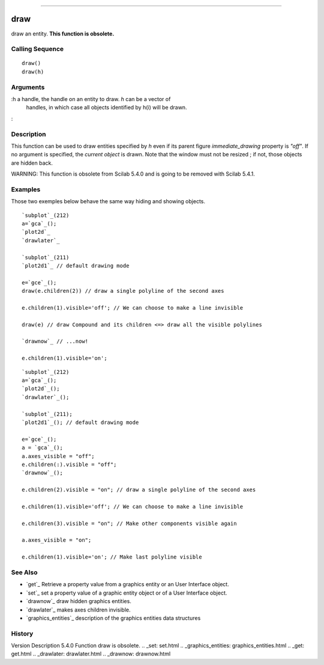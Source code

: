 ****


draw
====

draw an entity. **This function is obsolete.**



Calling Sequence
~~~~~~~~~~~~~~~~


::

    draw()
    draw(h)




Arguments
~~~~~~~~~

:h a handle, the handle on an entity to draw. `h` can be a vector of
  handles, in which case all objects identified by h(i) will be drawn.
:



Description
~~~~~~~~~~~

This function can be used to draw entities specified by `h` even if
its parent figure `immediate_drawing` property is `"off"`. If no
argument is specified, the `current object` is drawn. Note that the
window must not be resized ; if not, those objects are hidden back.

WARNING: This function is obsolete from Scilab 5.4.0 and is going to
be removed with Scilab 5.4.1.



Examples
~~~~~~~~

Those two exemples below behave the same way hiding and showing
objects.



::

    `subplot`_(212)
    a=`gca`_();
    `plot2d`_
    `drawlater`_
    
    `subplot`_(211)
    `plot2d1`_ // default drawing mode
    
    e=`gce`_();
    draw(e.children(2)) // draw a single polyline of the second axes
    
    e.children(1).visible='off'; // We can choose to make a line invisible
    
    draw(e) // draw Compound and its children <=> draw all the visible polylines
    
    `drawnow`_ // ...now!
    
    e.children(1).visible='on';





::

    `subplot`_(212)
    a=`gca`_();
    `plot2d`_();
    `drawlater`_();
    
    `subplot`_(211);
    `plot2d1`_(); // default drawing mode
    
    e=`gce`_();
    a = `gca`_();
    a.axes_visible = "off";
    e.children(:).visible = "off";
    `drawnow`_();
    
    e.children(2).visible = "on"; // draw a single polyline of the second axes
    
    e.children(1).visible='off'; // We can choose to make a line invisible
    
    e.children(3).visible = "on"; // Make other components visible again
    
    a.axes_visible = "on";
    
    e.children(1).visible='on'; // Make last polyline visible





See Also
~~~~~~~~


+ `get`_ Retrieve a property value from a graphics entity or an User
  Interface object.
+ `set`_ set a property value of a graphic entity object or of a User
  Interface object.
+ `drawnow`_ draw hidden graphics entities.
+ `drawlater`_ makes axes children invisible.
+ `graphics_entities`_ description of the graphics entities data
  structures




History
~~~~~~~
Version Description 5.4.0 Function draw is obsolete.
.. _set: set.html
.. _graphics_entities: graphics_entities.html
.. _get: get.html
.. _drawlater: drawlater.html
.. _drawnow: drawnow.html


